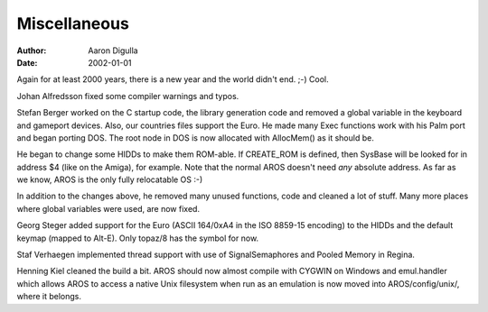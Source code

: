 =============
Miscellaneous
=============

:Author: Aaron Digulla
:Date:   2002-01-01

Again for at least 2000 years, there is a new year and the world didn't end. ;-) 
Cool.

Johan Alfredsson fixed some compiler warnings and typos.

Stefan Berger worked on the C startup code, the library generation code and 
removed a global variable in the keyboard and gameport devices. Also, our 
countries files support the Euro. He made many Exec functions work with his 
Palm port and began porting DOS. The root node in DOS is now allocated with 
AllocMem() as it should be. 

He began to change some HIDDs to make them ROM-able. If CREATE_ROM is defined,
then SysBase will be looked for in address $4 (like on the Amiga), for 
example. Note that the normal AROS doesn't need *any* absolute address. As far 
as we know, AROS is the only fully relocatable OS :-)

In addition to the changes above, he removed many unused functions, code and 
cleaned a lot of stuff. Many more places where global variables were used, are 
now fixed.

Georg Steger added support for the Euro (ASCII 164/0xA4 in the ISO 8859-15 
encoding) to the HIDDs and the default keymap (mapped to Alt-E). Only topaz/8 
has the symbol for now.

Staf Verhaegen implemented thread support with use of SignalSemaphores and 
Pooled Memory in Regina.

Henning Kiel cleaned the build a bit. AROS should now almost compile with 
CYGWIN on Windows and emul.handler which allows AROS to access a native Unix 
filesystem when run as an emulation is now moved into AROS/config/unix/, where 
it belongs.
